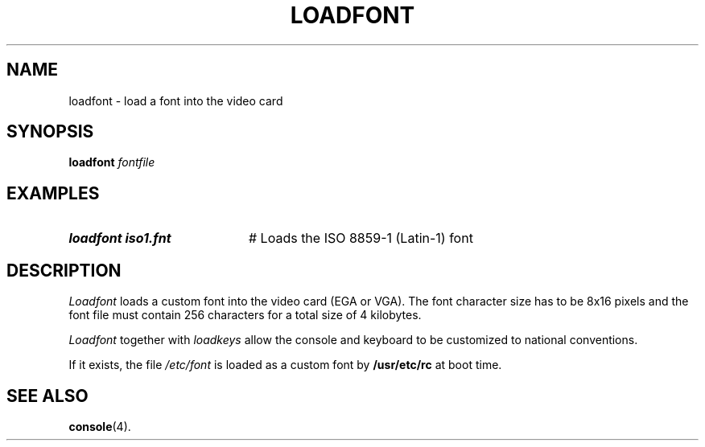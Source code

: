 .TH LOADFONT 1
.SH NAME
loadfont \- load a font into the video card
.SH SYNOPSIS
\fBloadfont \fIfontfile\fR
.br
.de FL
.TP
\\fB\\$1\\fR
\\$2
..
.de EX
.TP 20
\\fB\\$1\\fR
# \\$2
..
.SH EXAMPLES
.TP 20
.B loadfont iso1.fnt
# Loads the ISO 8859-1 (Latin-1) font
.SH DESCRIPTION
.PP
.I Loadfont
loads a custom font into the video card (EGA or VGA).  The font character
size has to be 8x16 pixels and the font file must contain 256 characters for
a total size of 4 kilobytes.
.PP
.I Loadfont
together with
.I loadkeys
allow the console and keyboard to be customized to national conventions.
.PP
If it exists, the file
.I /etc/font
is loaded as a custom font by
.B /usr/etc/rc
at boot time.
.SH "SEE ALSO"
.BR console (4).
